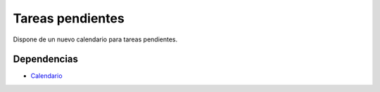 =================
Tareas pendientes
=================

Dispone de un nuevo calendario para tareas pendientes.

Dependencias
------------

* Calendario_

.. _Calendario: ../calendar/index.html
